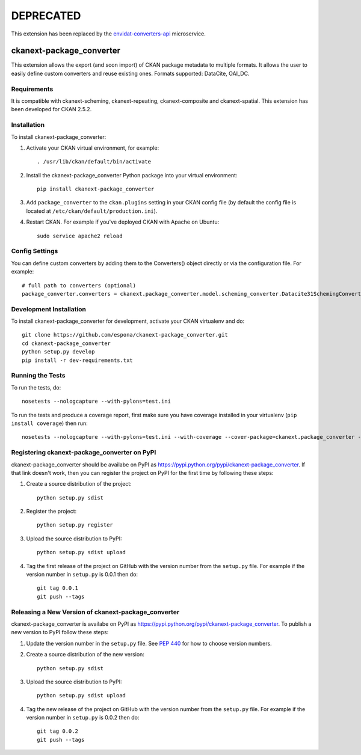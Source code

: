 DEPRECATED
==========

This extension has been replaced by the
`envidat-converters-api <https://gitlabext.wsl.ch/EnviDat/envidat-converters-api>`_
microservice.

ckanext-package_converter
-------------------------
This extension allows the export (and soon import) of CKAN package metadata to multiple formats.
It allows the user to easily define custom converters and reuse existing ones.
Formats supported: DataCite, OAI_DC.

------------
Requirements
------------
It is compatible with ckanext-scheming, ckanext-repeating, ckanext-composite and ckanext-spatial.
This extension has been developed for CKAN 2.5.2.

------------
Installation
------------

.. Add any additional install steps to the list below.
   For example installing any non-Python dependencies or adding any required
   config settings.

To install ckanext-package_converter:

1. Activate your CKAN virtual environment, for example::

     . /usr/lib/ckan/default/bin/activate

2. Install the ckanext-package_converter Python package into your virtual environment::

     pip install ckanext-package_converter

3. Add ``package_converter`` to the ``ckan.plugins`` setting in your CKAN
   config file (by default the config file is located at
   ``/etc/ckan/default/production.ini``).

4. Restart CKAN. For example if you've deployed CKAN with Apache on Ubuntu::

     sudo service apache2 reload


---------------
Config Settings
---------------

You can define custom converters by adding them to the Converters() object directly or
via the configuration file. For example::

    # full path to converters (optional)
    package_converter.converters = ckanext.package_converter.model.scheming_converter.Datacite31SchemingConverter
  


------------------------
Development Installation
------------------------

To install ckanext-package_converter for development, activate your CKAN virtualenv and
do::

    git clone https://github.com/espona/ckanext-package_converter.git
    cd ckanext-package_converter
    python setup.py develop
    pip install -r dev-requirements.txt


-----------------
Running the Tests
-----------------

To run the tests, do::

    nosetests --nologcapture --with-pylons=test.ini

To run the tests and produce a coverage report, first make sure you have
coverage installed in your virtualenv (``pip install coverage``) then run::

    nosetests --nologcapture --with-pylons=test.ini --with-coverage --cover-package=ckanext.package_converter --cover-inclusive --cover-erase --cover-tests


---------------------------------
Registering ckanext-package_converter on PyPI
---------------------------------

ckanext-package_converter should be availabe on PyPI as
https://pypi.python.org/pypi/ckanext-package_converter. If that link doesn't work, then
you can register the project on PyPI for the first time by following these
steps:

1. Create a source distribution of the project::

     python setup.py sdist

2. Register the project::

     python setup.py register

3. Upload the source distribution to PyPI::

     python setup.py sdist upload

4. Tag the first release of the project on GitHub with the version number from
   the ``setup.py`` file. For example if the version number in ``setup.py`` is
   0.0.1 then do::

       git tag 0.0.1
       git push --tags


----------------------------------------
Releasing a New Version of ckanext-package_converter
----------------------------------------

ckanext-package_converter is availabe on PyPI as https://pypi.python.org/pypi/ckanext-package_converter.
To publish a new version to PyPI follow these steps:

1. Update the version number in the ``setup.py`` file.
   See `PEP 440 <http://legacy.python.org/dev/peps/pep-0440/#public-version-identifiers>`_
   for how to choose version numbers.

2. Create a source distribution of the new version::

     python setup.py sdist

3. Upload the source distribution to PyPI::

     python setup.py sdist upload

4. Tag the new release of the project on GitHub with the version number from
   the ``setup.py`` file. For example if the version number in ``setup.py`` is
   0.0.2 then do::

       git tag 0.0.2
       git push --tags
